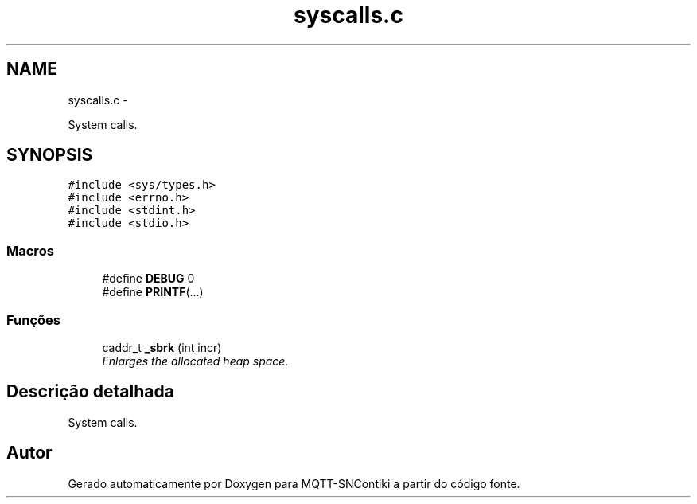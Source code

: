 .TH "syscalls.c" 3 "Sábado, 3 de Setembro de 2016" "Version 1.0" "MQTT-SNContiki" \" -*- nroff -*-
.ad l
.nh
.SH NAME
syscalls.c \- 
.PP
System calls\&.  

.SH SYNOPSIS
.br
.PP
\fC#include <sys/types\&.h>\fP
.br
\fC#include <errno\&.h>\fP
.br
\fC#include <stdint\&.h>\fP
.br
\fC#include <stdio\&.h>\fP
.br

.SS "Macros"

.in +1c
.ti -1c
.RI "#define \fBDEBUG\fP   0"
.br
.ti -1c
.RI "#define \fBPRINTF\fP(\&.\&.\&.)"
.br
.in -1c
.SS "Funções"

.in +1c
.ti -1c
.RI "caddr_t \fB_sbrk\fP (int incr)"
.br
.RI "\fIEnlarges the allocated heap space\&. \fP"
.in -1c
.SH "Descrição detalhada"
.PP 
System calls\&. 


.SH "Autor"
.PP 
Gerado automaticamente por Doxygen para MQTT-SNContiki a partir do código fonte\&.
